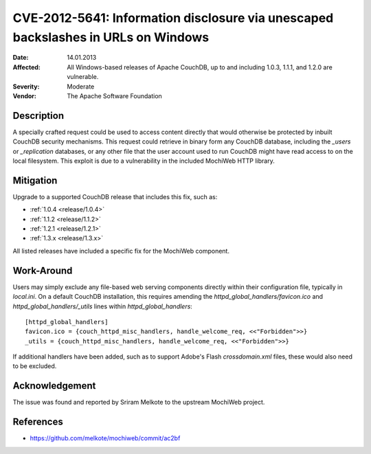 .. Licensed under the Apache License, Version 2.0 (the "License"); you may not
.. use this file except in compliance with the License. You may obtain a copy of
.. the License at
..
..   http://www.apache.org/licenses/LICENSE-2.0
..
.. Unless required by applicable law or agreed to in writing, software
.. distributed under the License is distributed on an "AS IS" BASIS, WITHOUT
.. WARRANTIES OR CONDITIONS OF ANY KIND, either express or implied. See the
.. License for the specific language governing permissions and limitations under
.. the License.

.. _cve/2012-5641:

==================================================================================
CVE-2012-5641: Information disclosure via unescaped backslashes in URLs on Windows
==================================================================================

:Date: 14.01.2013

:Affected: All Windows-based releases of Apache CouchDB, up to and including
           1.0.3, 1.1.1, and 1.2.0 are vulnerable.

:Severity: Moderate

:Vendor: The Apache Software Foundation

Description
===========

A specially crafted request could be used to access content directly that
would otherwise be protected by inbuilt CouchDB security mechanisms. This
request could retrieve in binary form any CouchDB database, including the
`_users` or `_replication` databases, or any other file that the user account
used to run CouchDB might have read access to on the local filesystem. This
exploit is due to a vulnerability in the included MochiWeb HTTP library.

Mitigation
==========

Upgrade to a supported CouchDB release that includes this fix, such as:

- :ref:`1.0.4 <release/1.0.4>`
- :ref:`1.1.2 <release/1.1.2>`
- :ref:`1.2.1 <release/1.2.1>`
- :ref:`1.3.x <release/1.3.x>`

All listed releases have included a specific fix for the MochiWeb component.

Work-Around
===========

Users may simply exclude any file-based web serving components directly
within their configuration file, typically in `local.ini`. On a default
CouchDB installation, this requires amending the
`httpd_global_handlers/favicon.ico` and `httpd_global_handlers/_utils`
lines within `httpd_global_handlers`::

    [httpd_global_handlers]
    favicon.ico = {couch_httpd_misc_handlers, handle_welcome_req, <<"Forbidden">>}
    _utils = {couch_httpd_misc_handlers, handle_welcome_req, <<"Forbidden">>}

If additional handlers have been added, such as to support Adobe's Flash
`crossdomain.xml` files, these would also need to be excluded.

Acknowledgement
===============

The issue was found and reported by Sriram Melkote to the upstream MochiWeb
project.

References
==========

- https://github.com/melkote/mochiweb/commit/ac2bf
